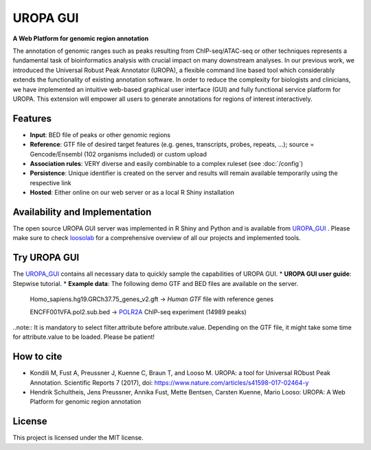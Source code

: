 UROPA GUI
==========

**A Web Platform for genomic region annotation**
 
The annotation of genomic ranges such as peaks resulting from ChIP-seq/ATAC-seq or other techniques represents a fundamental task of bioinformatics analysis with crucial impact on many downstream analyses. In our previous work, we introduced the Universal Robust Peak Annotator (UROPA), a flexible command line based tool which considerably extends the functionality of existing annotation software. In order to reduce the complexity for biologists and clinicians, we have implemented an intuitive web-based graphical user interface (GUI) and fully functional service platform for UROPA. This extension will empower all users to generate annotations for regions of interest interactively.

Features
---------

* **Input**: BED file of peaks or other genomic regions
* **Reference**: GTF file of desired target features (e.g. genes, transcripts, probes, repeats, ...); source = Gencode/Ensembl (102 organisms included) or custom upload
* **Association rules**: VERY diverse and easily combinable to a complex ruleset (see :doc:`/config`)
* **Persistence**: Unique identifier is created on the server and results will remain available temporarily using the respective link
* **Hosted**: Either online on our web server or as a local R Shiny installation

Availability and Implementation
-------------------------------

The open source UROPA GUI server was implemented in R Shiny and Python and is available from `UROPA_GUI`_ .
Please make sure to check `loosolab`_ for a comprehensive overview of all our projects and implemented tools.

Try UROPA GUI
--------------

The `UROPA_GUI`_ contains all necessary data to quickly sample the capabilities of UROPA GUI.
*  **UROPA GUI user guide**: Stepwise tutorial.
* **Example data**: The following demo GTF and BED files are available on the server. 
      
      Homo_sapiens.hg19.GRCh37.75_genes_v2.gft -> `Human GTF` file with reference genes
      
      ENCFF001VFA.pol2.sub.bed -> `POLR2A`_ ChIP-seq experiment (14989 peaks)

..note::  It is mandatory to select filter.attribute before attribute.value. Depending on the GTF file, it might take some time for attribute.value to be loaded. Please be patient!

How to cite
------------

* Kondili M, Fust A, Preussner J, Kuenne C, Braun T, and Looso M. UROPA: a tool for Universal RObust Peak Annotation. Scientific Reports 7 (2017), doi: https://www.nature.com/articles/s41598-017-02464-y
* Hendrik Schultheis, Jens Preussner, Annika Fust, Mette Bentsen, Carsten Kuenne, Mario Looso: UROPA: A Web Platform for genomic region annotation

License
-------

This project is licensed under the MIT license.

.. _UROPA_GUI: http://loosolab.mpi-bn.mpg.de/apps/UROPA
.. _loosolab: http://loosolab.mpi-bn.mpg.de/
.. _POLR2A: https://www.encodeproject.org/experiments/ENCSR000EAD/
.. _Human GTF: ftp://ftp.ensembl.org/pub/release-75/gtf/homo_sapiens/ 